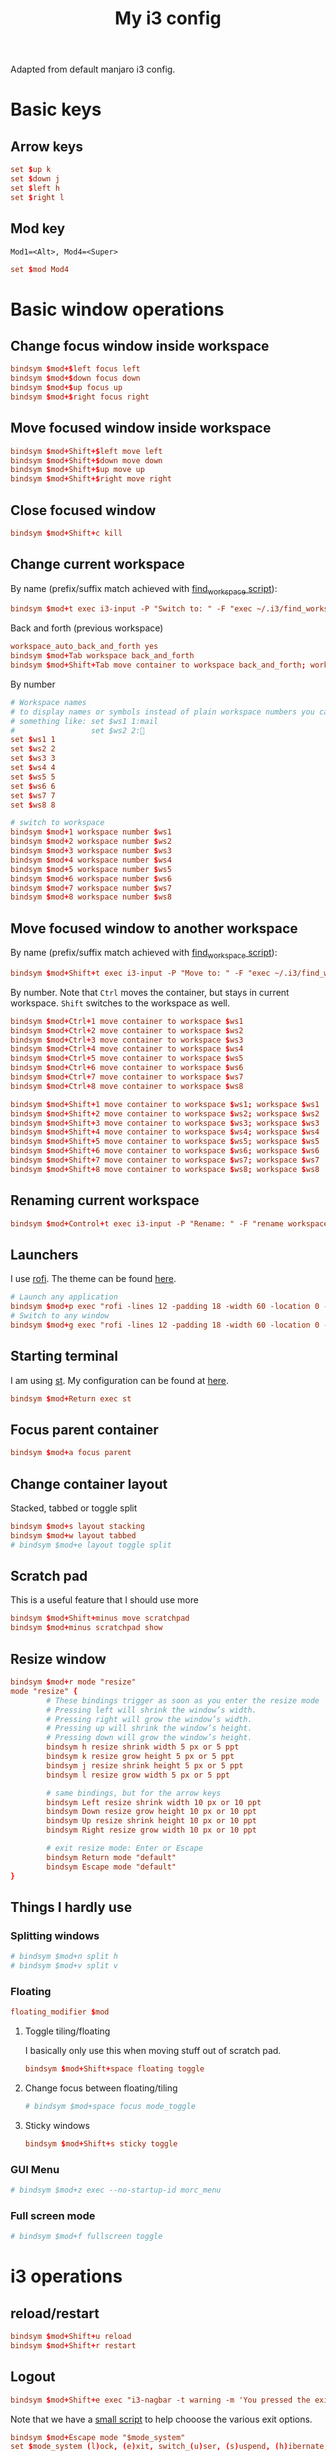 #+TITLE: My i3 config
#+PROPERTY: header-args :tangle ~/.i3/config :tangle-mode (identity #o644) :mkdirp yes

Adapted from default manjaro i3 config.

* Basic keys
** Arrow keys
#+begin_src conf
set $up k
set $down j
set $left h
set $right l
#+end_src
** Mod key
=Mod1=<Alt>, Mod4=<Super>=
#+begin_src conf
set $mod Mod4
#+end_src
* Basic window operations
** Change focus window inside workspace
#+begin_src conf
bindsym $mod+$left focus left
bindsym $mod+$down focus down
bindsym $mod+$up focus up
bindsym $mod+$right focus right
#+end_src
** Move focused window inside workspace
#+begin_src conf
bindsym $mod+Shift+$left move left
bindsym $mod+Shift+$down move down
bindsym $mod+Shift+$up move up
bindsym $mod+Shift+$right move right
#+end_src
** Close focused window
#+begin_src conf
bindsym $mod+Shift+c kill
#+end_src
** Change current workspace
By name (prefix/suffix match achieved with [[file:find_workspace.org][find_workspace script]]):
#+begin_src conf
bindsym $mod+t exec i3-input -P "Switch to: " -F "exec ~/.i3/find_workspace --prefix='workspace ' --query=%s"
#+end_src
Back and forth (previous workspace)
#+begin_src conf
workspace_auto_back_and_forth yes
bindsym $mod+Tab workspace back_and_forth
bindsym $mod+Shift+Tab move container to workspace back_and_forth; workspace back_and_forth
#+end_src
By number
#+begin_src conf
# Workspace names
# to display names or symbols instead of plain workspace numbers you can use
# something like: set $ws1 1:mail
#                 set $ws2 2:
set $ws1 1
set $ws2 2
set $ws3 3
set $ws4 4
set $ws5 5
set $ws6 6
set $ws7 7
set $ws8 8

# switch to workspace
bindsym $mod+1 workspace number $ws1
bindsym $mod+2 workspace number $ws2
bindsym $mod+3 workspace number $ws3
bindsym $mod+4 workspace number $ws4
bindsym $mod+5 workspace number $ws5
bindsym $mod+6 workspace number $ws6
bindsym $mod+7 workspace number $ws7
bindsym $mod+8 workspace number $ws8

#+end_src
** Move focused window to another workspace
By name (prefix/suffix match achieved with [[file:find_workspace.org][find_workspace script]]):
#+begin_src conf
bindsym $mod+Shift+t exec i3-input -P "Move to: " -F "exec ~/.i3/find_workspace --prefix='move container to workspace ' --query=%s"
#+end_src
By number. Note that =Ctrl= moves the container, but stays in current workspace.
=Shift= switches to the workspace as well.
#+begin_src conf
bindsym $mod+Ctrl+1 move container to workspace $ws1
bindsym $mod+Ctrl+2 move container to workspace $ws2
bindsym $mod+Ctrl+3 move container to workspace $ws3
bindsym $mod+Ctrl+4 move container to workspace $ws4
bindsym $mod+Ctrl+5 move container to workspace $ws5
bindsym $mod+Ctrl+6 move container to workspace $ws6
bindsym $mod+Ctrl+7 move container to workspace $ws7
bindsym $mod+Ctrl+8 move container to workspace $ws8

bindsym $mod+Shift+1 move container to workspace $ws1; workspace $ws1
bindsym $mod+Shift+2 move container to workspace $ws2; workspace $ws2
bindsym $mod+Shift+3 move container to workspace $ws3; workspace $ws3
bindsym $mod+Shift+4 move container to workspace $ws4; workspace $ws4
bindsym $mod+Shift+5 move container to workspace $ws5; workspace $ws5
bindsym $mod+Shift+6 move container to workspace $ws6; workspace $ws6
bindsym $mod+Shift+7 move container to workspace $ws7; workspace $ws7
bindsym $mod+Shift+8 move container to workspace $ws8; workspace $ws8
#+end_src
** Renaming current workspace
#+begin_src conf
bindsym $mod+Control+t exec i3-input -P "Rename: " -F "rename workspace to %s"
#+end_src
** Launchers
I use [[https://github.com/davatorium/rofi][rofi]]. The theme can be found [[file:~/.doom.d/other/xresources.org::*Rofi][here]].
#+begin_src conf
# Launch any application
bindsym $mod+p exec "rofi -lines 12 -padding 18 -width 60 -location 0 -sidebar-mode -columns 3 -font 'Noto Sans 15' -show run"
# Switch to any window
bindsym $mod+g exec "rofi -lines 12 -padding 18 -width 60 -location 0 -sidebar-mode -columns 3 -font 'Noto Sans 15' -show window"
#+end_src
** Starting terminal
I am using [[http://st.suckless.org][st]]. My configuration can be found at [[https://github.com/pspencil/st][here]].
#+begin_src conf
bindsym $mod+Return exec st
#+end_src
** Focus parent container
#+begin_src conf
bindsym $mod+a focus parent
#+end_src
** Change container layout
Stacked, tabbed or toggle split
#+begin_src conf
bindsym $mod+s layout stacking
bindsym $mod+w layout tabbed
# bindsym $mod+e layout toggle split
#+end_src
** Scratch pad
This is a useful feature that I should use more
#+begin_src conf
bindsym $mod+Shift+minus move scratchpad
bindsym $mod+minus scratchpad show
#+end_src
** Resize window
#+begin_src conf
bindsym $mod+r mode "resize"
mode "resize" {
        # These bindings trigger as soon as you enter the resize mode
        # Pressing left will shrink the window’s width.
        # Pressing right will grow the window’s width.
        # Pressing up will shrink the window’s height.
        # Pressing down will grow the window’s height.
        bindsym h resize shrink width 5 px or 5 ppt
        bindsym k resize grow height 5 px or 5 ppt
        bindsym j resize shrink height 5 px or 5 ppt
        bindsym l resize grow width 5 px or 5 ppt

        # same bindings, but for the arrow keys
        bindsym Left resize shrink width 10 px or 10 ppt
        bindsym Down resize grow height 10 px or 10 ppt
        bindsym Up resize shrink height 10 px or 10 ppt
        bindsym Right resize grow width 10 px or 10 ppt

        # exit resize mode: Enter or Escape
        bindsym Return mode "default"
        bindsym Escape mode "default"
}
#+end_src

** Things I hardly use
*** Splitting windows
#+begin_src conf
# bindsym $mod+n split h
# bindsym $mod+v split v
#+end_src
*** Floating
#+begin_src conf
floating_modifier $mod
#+end_src
**** Toggle tiling/floating
I basically only use this when moving stuff out of scratch pad.
#+begin_src conf
bindsym $mod+Shift+space floating toggle
#+end_src
**** Change focus between floating/tiling
#+begin_src conf
# bindsym $mod+space focus mode_toggle
#+end_src
**** Sticky windows
#+begin_src conf
bindsym $mod+Shift+s sticky toggle
#+end_src

*** GUI Menu
#+begin_src conf
# bindsym $mod+z exec --no-startup-id morc_menu
#+end_src
*** Full screen mode
#+begin_src conf
# bindsym $mod+f fullscreen toggle
#+end_src
* i3 operations
** reload/restart
#+begin_src conf
bindsym $mod+Shift+u reload
bindsym $mod+Shift+r restart
#+end_src
** Logout
#+begin_src conf
bindsym $mod+Shift+e exec "i3-nagbar -t warning -m 'You pressed the exit shortcut. Do you really want to exit i3? This will end your X session.' -b 'Yes, exit i3' 'i3-msg exit'"
#+end_src
Note that we have a [[file:i3exit][small script]] to help chooose the various exit options.
#+begin_src conf
bindsym $mod+Escape mode "$mode_system"
set $mode_system (l)ock, (e)xit, switch_(u)ser, (s)uspend, (h)ibernate, (r)eboot, (Shift+s)hutdown
mode "$mode_system" {
    bindsym l exec --no-startup-id i3exit lock, mode "default"
    bindsym s exec --no-startup-id i3exit suspend, mode "default"
    bindsym u exec --no-startup-id i3exit switch_user, mode "default"
    bindsym e exec --no-startup-id i3exit logout, mode "default"
    bindsym h exec --no-startup-id i3exit hibernate, mode "default"
    bindsym r exec --no-startup-id i3exit reboot, mode "default"
    bindsym Shift+s exec --no-startup-id i3exit shutdown, mode "default"

    # exit system mode: "Enter" or "Escape"
    bindsym Return mode "default"
    bindsym Escape mode "default"
}
#+end_src
* Settings
** Focus follow mouse
#+begin_src conf
focus_follows_mouse yes
#+end_src
** Assigning a specific workspace for applications
#+begin_src conf
# assign [class="Thunderbird"] $ws1
# assign [class="Pale moon"] $ws2
# assign [class="Pcmanfm"] $ws3
# assign [class="Skype"] $ws5
#+end_src
** Open specific applications in floating mode
#+begin_src conf
for_window [title="alsamixer"] floating enable border pixel 1
for_window [class="calamares"] floating enable border normal
for_window [class="Clipgrab"] floating enable
for_window [title="File Transfer*"] floating enable
for_window [class="Galculator"] floating enable border pixel 1
for_window [class="GParted"] floating enable border normal
for_window [title="i3_help"] floating enable sticky enable border normal
for_window [class="Lightdm-settings"] floating enable
for_window [class="Lxappearance"] floating enable sticky enable border normal
for_window [class="Manjaro-hello"] floating enable
for_window [class="Manjaro Settings Manager"] floating enable border normal
for_window [title="MuseScore: Play Panel"] floating enable
for_window [class="Nitrogen"] floating enable sticky enable border normal
for_window [class="Oblogout"] fullscreen enable
for_window [class="octopi"] floating enable
for_window [title="About Pale Moon"] floating enable
for_window [class="Pamac-manager"] floating enable
for_window [class="Pavucontrol"] floating enable
for_window [class="qt5ct"] floating enable sticky enable border normal
for_window [class="Qtconfig-qt4"] floating enable sticky enable border normal
for_window [class="Simple-scan"] floating enable border normal
for_window [class="(?i)System-config-printer.py"] floating enable border normal
for_window [class="Skype"] floating enable border normal
for_window [class="Timeset-gui"] floating enable border normal
for_window [class="(?i)virtualbox"] floating enable border normal
for_window [class="Xfburn"] floating enable
#+end_src
** Switch to urgent windows
#+begin_src conf
for_window [urgent=latest] focus
#+end_src
* Appearance
** Border style
Configure border style =default_border normal|pixel <px>=
#+begin_src conf
default_border pixel 1
default_floating_border normal
#+end_src
** Hiding borders
#+begin_src conf
hide_edge_borders none
#+end_src
** Font
#+begin_src conf
font xft:URWGothic-Book 11
#+end_src
** Theme colors
#+begin_src conf
# Theme colors
# class                   border  backgr. text    indic.   child_border
  client.focused          #556064 #556064 #80FFF9 #FDF6E3
  client.focused_inactive #2F3D44 #2F3D44 #1ABC9C #454948
  client.unfocused        #2F3D44 #2F3D44 #1ABC9C #454948
  client.urgent           #CB4B16 #FDF6E3 #1ABC9C #268BD2
  client.placeholder      #000000 #0c0c0c #ffffff #000000

  client.background       #2B2C2B
#+end_src
** i3 gaps
#+begin_src conf
gaps inner 14
gaps outer -2
#+end_src
*** Changing gaps size
#+begin_src conf
# Additionally, you can issue commands with the following syntax. This is useful to bind keys to changing the gap size.
# gaps inner|outer current|all set|plus|minus <px>
# gaps inner all set 10
# gaps outer all plus 5
#+end_src
A small "mode" to change gaps
#+begin_src conf
set $mode_gaps Gaps: (o) outer, (i) inner
set $mode_gaps_outer Outer Gaps: +|-|0 (local), Shift + +|-|0 (global)
set $mode_gaps_inner Inner Gaps: +|-|0 (local), Shift + +|-|0 (global)
bindsym $mod+Shift+g mode "$mode_gaps"

mode "$mode_gaps" {
        bindsym o      mode "$mode_gaps_outer"
        bindsym i      mode "$mode_gaps_inner"
        bindsym Return mode "default"
        bindsym Escape mode "default"
}
mode "$mode_gaps_inner" {
        bindsym plus  gaps inner current plus 5
        bindsym minus gaps inner current minus 5
        bindsym 0     gaps inner current set 0

        bindsym Shift+plus  gaps inner all plus 5
        bindsym Shift+minus gaps inner all minus 5
        bindsym Shift+0     gaps inner all set 0

        bindsym Return mode "default"
        bindsym Escape mode "default"
}
mode "$mode_gaps_outer" {
        bindsym plus  gaps outer current plus 5
        bindsym minus gaps outer current minus 5
        bindsym 0     gaps outer current set 0

        bindsym Shift+plus  gaps outer all plus 5
        bindsym Shift+minus gaps outer all minus 5
        bindsym Shift+0     gaps outer all set 0

        bindsym Return mode "default"
        bindsym Escape mode "default"
}
#+end_src
*** Smart
#+begin_src conf
smart_gaps on
smart_borders on
#+end_src

** Terminal appearance
This section is present in the default i3 config. I am not sure if this is
necessary.
#+begin_src conf
# Color palette used for the terminal ( ~/.Xresources file )
# Colors are gathered based on the documentation:
# https://i3wm.org/docs/userguide.html#xresources
# Change the variable name at the place you want to match the color
# of your terminal like this:
# [example]
# If you want your bar to have the same background color as your
# terminal background change the line 362 from:
# background #14191D
# to:
# background $term_background
# Same logic applied to everything else.
set_from_resource $term_background background
set_from_resource $term_foreground foreground
set_from_resource $term_color0     color0
set_from_resource $term_color1     color1
set_from_resource $term_color2     color2
set_from_resource $term_color3     color3
set_from_resource $term_color4     color4
set_from_resource $term_color5     color5
set_from_resource $term_color6     color6
set_from_resource $term_color7     color7
set_from_resource $term_color8     color8
set_from_resource $term_color9     color9
set_from_resource $term_color10    color10
set_from_resource $term_color11    color11
set_from_resource $term_color12    color12
set_from_resource $term_color13    color13
set_from_resource $term_color14    color14
set_from_resource $term_color15    color15
#+end_src
** Bar
#+begin_src conf
bar {
        colors {
        background #2f343f
        statusline #2f343f
        separator #4b5262

        # colour of border, background, and text
        focused_workspace       #2f343f #bf616a #d8dee8
        active_workspace        #2f343f #2f343f #d8dee8
        inactive_workspace      #2f343f #2f343f #d8dee8
        urgent_workspacei       #2f343f #ebcb8b #2f343f
    }
        status_command i3status
}
#+end_src

* Start applications
** Audio
#+begin_src conf
exec --no-startup-id volumeicon
# bindsym $mod+Ctrl+m exec terminal -e 'alsamixer'
# exec --no-startup-id pulseaudio
# exec --no-startup-id pa-applet
# bindsym $mod+Ctrl+m exec pavucontrol
#+end_src
** Screen brightness
#+begin_src conf
# bindsym XF86MonBrightnessUp exec "xbacklight -inc 10; notify-send 'brightness up'"
# bindsym XF86MonBrightnessDown exec "xbacklight -dec 10; notify-send 'brightness down'"
#+end_src
** File manager
#+begin_src conf
# bindsym $mod+F3 exec ranger
# bindsym $mod+Shift+F3 exec gksu pcmanfm
#+end_src
** Screenshot
#+begin_src conf
bindsym Print exec --no-startup-id i3-scrot
bindsym $mod+Print --release exec --no-startup-id i3-scrot -w
#+end_src
** Killing windows with mouse
#+begin_src conf
# bindsym $mod+Ctrl+x --release exec --no-startup-id xkill
#+end_src
** Others
#+begin_src conf
exec --no-startup-id /usr/lib/polkit-gnome/polkit-gnome-authentication-agent-1
exec --no-startup-id nitrogen --restore; sleep 1; compton -b
#exec --no-startup-id manjaro-hello
exec --no-startup-id nm-applet
# exec --no-startup-id xfce4-power-manager
exec --no-startup-id pamac-tray
exec --no-startup-id clipit
# exec --no-startup-id blueman-applet
# exec_always --no-startup-id sbxkb
# exec --no-startup-id start_conky_maia
# exec --no-startup-id start_conky_green
# exec --no-startup-id xautolock -time 10 -locker blurlock
exec_always --no-startup-id ff-theme-util
exec_always --no-startup-id fix_xcursor
#+end_src


* Tangle on save
# Local Variables: 
# eval: (add-hook 'after-save-hook (lambda ()(org-babel-tangle)) nil t) 
# End:

